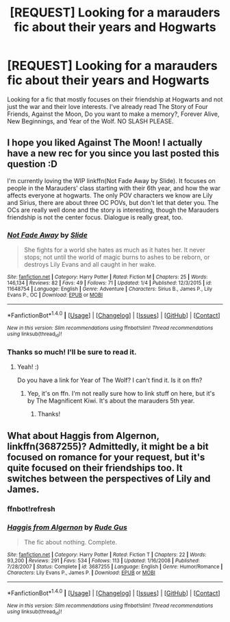 #+TITLE: [REQUEST] Looking for a marauders fic about their years and Hogwarts

* [REQUEST] Looking for a marauders fic about their years and Hogwarts
:PROPERTIES:
:Author: my_one_and_lonely
:Score: 2
:DateUnix: 1485097715.0
:DateShort: 2017-Jan-22
:FlairText: Request
:END:
Looking for a fic that mostly focuses on their friendship at Hogwarts and not just the war and their love interests. I've already read The Story of Four Friends, Against the Moon, Do you want to make a memory?, Forever Alive, New Beginnings, and Year of the Wolf. NO SLASH PLEASE.


** I hope you liked Against The Moon! I actually have a new rec for you since you last posted this question :D

I'm currently loving the WIP linkffn(Not Fade Away by Slide). It focuses on people in the Marauders' class starting with their 6th year, and how the war affects everyone at hogwarts. The only POV characters we know are Lily and Sirius, there are about three OC POVs, but don't let that deter you. The OCs are really well done and the story is interesting, though the Marauders friendship is not the center focus. Dialogue is really great, too.
:PROPERTIES:
:Author: LiamNeesonsMegaCock
:Score: 1
:DateUnix: 1485112276.0
:DateShort: 2017-Jan-22
:END:

*** [[http://www.fanfiction.net/s/11648754/1/][*/Not Fade Away/*]] by [[https://www.fanfiction.net/u/4095/Slide][/Slide/]]

#+begin_quote
  She fights for a world she hates as much as it hates her. It never stops; not until the world of magic burns to ashes to be reborn, or destroys Lily Evans and all caught in her wake.
#+end_quote

^{/Site/: [[http://www.fanfiction.net/][fanfiction.net]] *|* /Category/: Harry Potter *|* /Rated/: Fiction M *|* /Chapters/: 25 *|* /Words/: 146,134 *|* /Reviews/: 82 *|* /Favs/: 49 *|* /Follows/: 71 *|* /Updated/: 1/4 *|* /Published/: 12/3/2015 *|* /id/: 11648754 *|* /Language/: English *|* /Genre/: Adventure *|* /Characters/: Sirius B., James P., Lily Evans P., OC *|* /Download/: [[http://www.ff2ebook.com/old/ffn-bot/index.php?id=11648754&source=ff&filetype=epub][EPUB]] or [[http://www.ff2ebook.com/old/ffn-bot/index.php?id=11648754&source=ff&filetype=mobi][MOBI]]}

--------------

*FanfictionBot*^{1.4.0} *|* [[[https://github.com/tusing/reddit-ffn-bot/wiki/Usage][Usage]]] | [[[https://github.com/tusing/reddit-ffn-bot/wiki/Changelog][Changelog]]] | [[[https://github.com/tusing/reddit-ffn-bot/issues/][Issues]]] | [[[https://github.com/tusing/reddit-ffn-bot/][GitHub]]] | [[[https://www.reddit.com/message/compose?to=tusing][Contact]]]

^{/New in this version: Slim recommendations using/ ffnbot!slim! /Thread recommendations using/ linksub(thread_id)!}
:PROPERTIES:
:Author: FanfictionBot
:Score: 1
:DateUnix: 1485112306.0
:DateShort: 2017-Jan-22
:END:


*** Thanks so much! I'll be sure to read it.
:PROPERTIES:
:Author: my_one_and_lonely
:Score: 1
:DateUnix: 1485112846.0
:DateShort: 2017-Jan-22
:END:

**** Yeah! :)

Do you have a link for Year of The Wolf? I can't find it. Is it on ffn?
:PROPERTIES:
:Author: LiamNeesonsMegaCock
:Score: 1
:DateUnix: 1485118820.0
:DateShort: 2017-Jan-23
:END:

***** Yep, it's on ffn. I'm not really sure how to link stuff on here, but it's by The Magnificent Kiwi. It's about the marauders 5th year.
:PROPERTIES:
:Author: my_one_and_lonely
:Score: 1
:DateUnix: 1485182513.0
:DateShort: 2017-Jan-23
:END:

****** Thanks!
:PROPERTIES:
:Author: LiamNeesonsMegaCock
:Score: 1
:DateUnix: 1485217702.0
:DateShort: 2017-Jan-24
:END:


** What about Haggis from Algernon, linkffn(3687255)? Admittedly, it might be a bit focused on romance for your request, but it's quite focused on their friendships too. It switches between the perspectives of Lily and James.
:PROPERTIES:
:Author: vaiire
:Score: 1
:DateUnix: 1485116922.0
:DateShort: 2017-Jan-22
:END:

*** ffnbot!refresh
:PROPERTIES:
:Author: vaiire
:Score: 1
:DateUnix: 1485117526.0
:DateShort: 2017-Jan-23
:END:


*** [[http://www.fanfiction.net/s/3687255/1/][*/Haggis from Algernon/*]] by [[https://www.fanfiction.net/u/1202667/Rude-Gus][/Rude Gus/]]

#+begin_quote
  The fic about nothing. Complete.
#+end_quote

^{/Site/: [[http://www.fanfiction.net/][fanfiction.net]] *|* /Category/: Harry Potter *|* /Rated/: Fiction T *|* /Chapters/: 22 *|* /Words/: 93,200 *|* /Reviews/: 291 *|* /Favs/: 534 *|* /Follows/: 113 *|* /Updated/: 1/16/2008 *|* /Published/: 7/28/2007 *|* /Status/: Complete *|* /id/: 3687255 *|* /Language/: English *|* /Genre/: Humor/Romance *|* /Characters/: Lily Evans P., James P. *|* /Download/: [[http://www.ff2ebook.com/old/ffn-bot/index.php?id=3687255&source=ff&filetype=epub][EPUB]] or [[http://www.ff2ebook.com/old/ffn-bot/index.php?id=3687255&source=ff&filetype=mobi][MOBI]]}

--------------

*FanfictionBot*^{1.4.0} *|* [[[https://github.com/tusing/reddit-ffn-bot/wiki/Usage][Usage]]] | [[[https://github.com/tusing/reddit-ffn-bot/wiki/Changelog][Changelog]]] | [[[https://github.com/tusing/reddit-ffn-bot/issues/][Issues]]] | [[[https://github.com/tusing/reddit-ffn-bot/][GitHub]]] | [[[https://www.reddit.com/message/compose?to=tusing][Contact]]]

^{/New in this version: Slim recommendations using/ ffnbot!slim! /Thread recommendations using/ linksub(thread_id)!}
:PROPERTIES:
:Author: FanfictionBot
:Score: 1
:DateUnix: 1485117605.0
:DateShort: 2017-Jan-23
:END:
